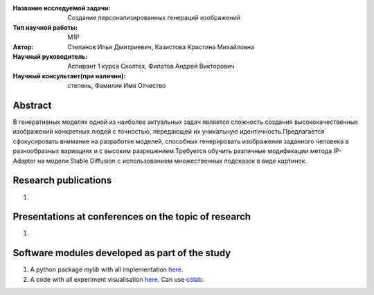 |test| |codecov| |docs|

.. |test| image:: https://github.com/intsystems/ProjectTemplate/workflows/test/badge.svg
    :target: https://github.com/intsystems/ProjectTemplate/tree/master
    :alt: Test status
    
.. |codecov| image:: https://img.shields.io/codecov/c/github/intsystems/ProjectTemplate/master
    :target: https://app.codecov.io/gh/intsystems/ProjectTemplate
    :alt: Test coverage
    
.. |docs| image:: https://github.com/intsystems/ProjectTemplate/workflows/docs/badge.svg
    :target: https://intsystems.github.io/ProjectTemplate/
    :alt: Docs status


.. class:: center

    :Название исследуемой задачи: Создание персонализированных генераций изображений
    :Тип научной работы: M1P
    :Автор: Степанов Илья Дмитриевич, Казистова Кристина Михайловна
    :Научный руководитель: Аспирант 1 курса Сколтех, Филатов Андрей Викторович
    :Научный консультант(при наличии): степень, Фамилия Имя Отчество

Abstract
========

В генеративных моделях одной из наиболее актуальных задач является сложность создания высококачественных изображений конкретных людей с точностью, передающей их уникальную идентичность.Предлагается сфокусировать внимание на разработке моделей, способных генерировать изображения заданного человека в разнообразных вариациях и с высоким разрешением.Требуется обучить различные модификации метода IP-Adapter на модели Stable Diffusion с использованием множественных подсказок в виде картинок.

Research publications
===============================
1. 

Presentations at conferences on the topic of research
================================================
1. 

Software modules developed as part of the study
======================================================
1. A python package *mylib* with all implementation `here <https://github.com/intsystems/ProjectTemplate/tree/master/src>`_.
2. A code with all experiment visualisation `here <https://github.comintsystems/ProjectTemplate/blob/master/code/main.ipynb>`_. Can use `colab <http://colab.research.google.com/github/intsystems/ProjectTemplate/blob/master/code/main.ipynb>`_.

